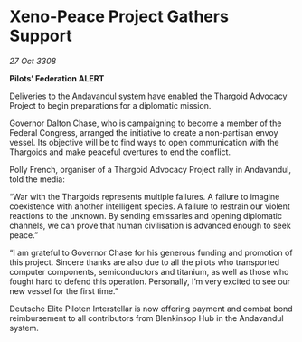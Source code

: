 * Xeno-Peace Project Gathers Support

/27 Oct 3308/

*Pilots’ Federation ALERT* 

Deliveries to the Andavandul system have enabled the Thargoid Advocacy Project to begin preparations for a diplomatic mission. 

Governor Dalton Chase, who is campaigning to become a member of the Federal Congress, arranged the initiative to create a non-partisan envoy vessel. Its objective will be to find ways to open communication with the Thargoids and make peaceful overtures to end the conflict. 

Polly  French, organiser of a Thargoid Advocacy Project rally in Andavandul, told the media: 

“War with the Thargoids represents multiple failures. A failure to imagine coexistence with another intelligent species. A failure to restrain our violent reactions to the unknown. By sending emissaries and opening diplomatic channels, we can prove that human civilisation is advanced enough to seek peace.” 

“I am grateful to Governor Chase for his generous funding and promotion of this project. Sincere thanks are also due to all the pilots who transported computer components, semiconductors and titanium, as well as those who fought hard to defend this operation. Personally, I’m very excited to see our new vessel for the first time.” 

Deutsche Elite Piloten Interstellar is now offering payment and combat bond reimbursement to all contributors from Blenkinsop Hub in the Andavandul system.